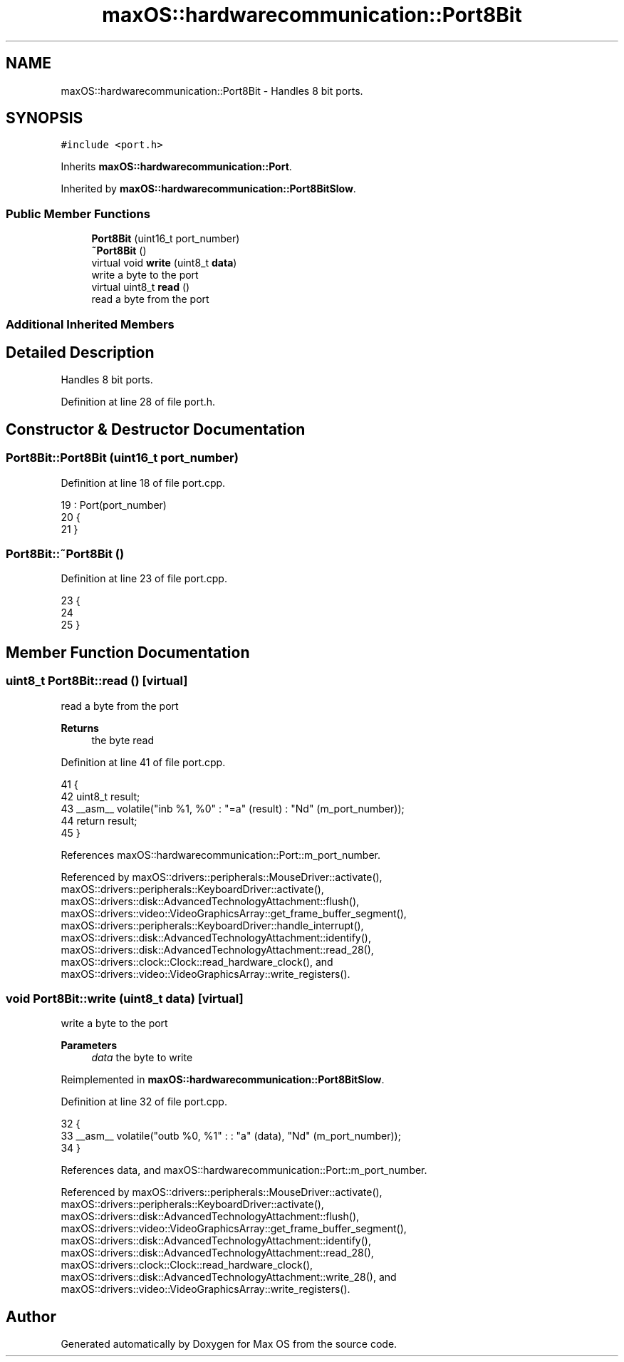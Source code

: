 .TH "maxOS::hardwarecommunication::Port8Bit" 3 "Mon Jan 8 2024" "Version 0.1" "Max OS" \" -*- nroff -*-
.ad l
.nh
.SH NAME
maxOS::hardwarecommunication::Port8Bit \- Handles 8 bit ports\&.  

.SH SYNOPSIS
.br
.PP
.PP
\fC#include <port\&.h>\fP
.PP
Inherits \fBmaxOS::hardwarecommunication::Port\fP\&.
.PP
Inherited by \fBmaxOS::hardwarecommunication::Port8BitSlow\fP\&.
.SS "Public Member Functions"

.in +1c
.ti -1c
.RI "\fBPort8Bit\fP (uint16_t port_number)"
.br
.ti -1c
.RI "\fB~Port8Bit\fP ()"
.br
.ti -1c
.RI "virtual void \fBwrite\fP (uint8_t \fBdata\fP)"
.br
.RI "write a byte to the port "
.ti -1c
.RI "virtual uint8_t \fBread\fP ()"
.br
.RI "read a byte from the port "
.in -1c
.SS "Additional Inherited Members"
.SH "Detailed Description"
.PP 
Handles 8 bit ports\&. 
.PP
Definition at line 28 of file port\&.h\&.
.SH "Constructor & Destructor Documentation"
.PP 
.SS "Port8Bit::Port8Bit (uint16_t port_number)"

.PP
Definition at line 18 of file port\&.cpp\&.
.PP
.nf
19 : Port(port_number)
20 {
21 }
.fi
.SS "Port8Bit::~Port8Bit ()"

.PP
Definition at line 23 of file port\&.cpp\&.
.PP
.nf
23                     {
24 
25 }
.fi
.SH "Member Function Documentation"
.PP 
.SS "uint8_t Port8Bit::read ()\fC [virtual]\fP"

.PP
read a byte from the port 
.PP
\fBReturns\fP
.RS 4
the byte read 
.RE
.PP

.PP
Definition at line 41 of file port\&.cpp\&.
.PP
.nf
41                       {
42     uint8_t result;
43     __asm__ volatile("inb %1, %0" : "=a" (result) : "Nd" (m_port_number));
44     return result;
45 }
.fi
.PP
References maxOS::hardwarecommunication::Port::m_port_number\&.
.PP
Referenced by maxOS::drivers::peripherals::MouseDriver::activate(), maxOS::drivers::peripherals::KeyboardDriver::activate(), maxOS::drivers::disk::AdvancedTechnologyAttachment::flush(), maxOS::drivers::video::VideoGraphicsArray::get_frame_buffer_segment(), maxOS::drivers::peripherals::KeyboardDriver::handle_interrupt(), maxOS::drivers::disk::AdvancedTechnologyAttachment::identify(), maxOS::drivers::disk::AdvancedTechnologyAttachment::read_28(), maxOS::drivers::clock::Clock::read_hardware_clock(), and maxOS::drivers::video::VideoGraphicsArray::write_registers()\&.
.SS "void Port8Bit::write (uint8_t data)\fC [virtual]\fP"

.PP
write a byte to the port 
.PP
\fBParameters\fP
.RS 4
\fIdata\fP the byte to write 
.RE
.PP

.PP
Reimplemented in \fBmaxOS::hardwarecommunication::Port8BitSlow\fP\&.
.PP
Definition at line 32 of file port\&.cpp\&.
.PP
.nf
32                                 {
33     __asm__ volatile("outb %0, %1" : : "a" (data), "Nd" (m_port_number));
34 }
.fi
.PP
References data, and maxOS::hardwarecommunication::Port::m_port_number\&.
.PP
Referenced by maxOS::drivers::peripherals::MouseDriver::activate(), maxOS::drivers::peripherals::KeyboardDriver::activate(), maxOS::drivers::disk::AdvancedTechnologyAttachment::flush(), maxOS::drivers::video::VideoGraphicsArray::get_frame_buffer_segment(), maxOS::drivers::disk::AdvancedTechnologyAttachment::identify(), maxOS::drivers::disk::AdvancedTechnologyAttachment::read_28(), maxOS::drivers::clock::Clock::read_hardware_clock(), maxOS::drivers::disk::AdvancedTechnologyAttachment::write_28(), and maxOS::drivers::video::VideoGraphicsArray::write_registers()\&.

.SH "Author"
.PP 
Generated automatically by Doxygen for Max OS from the source code\&.
